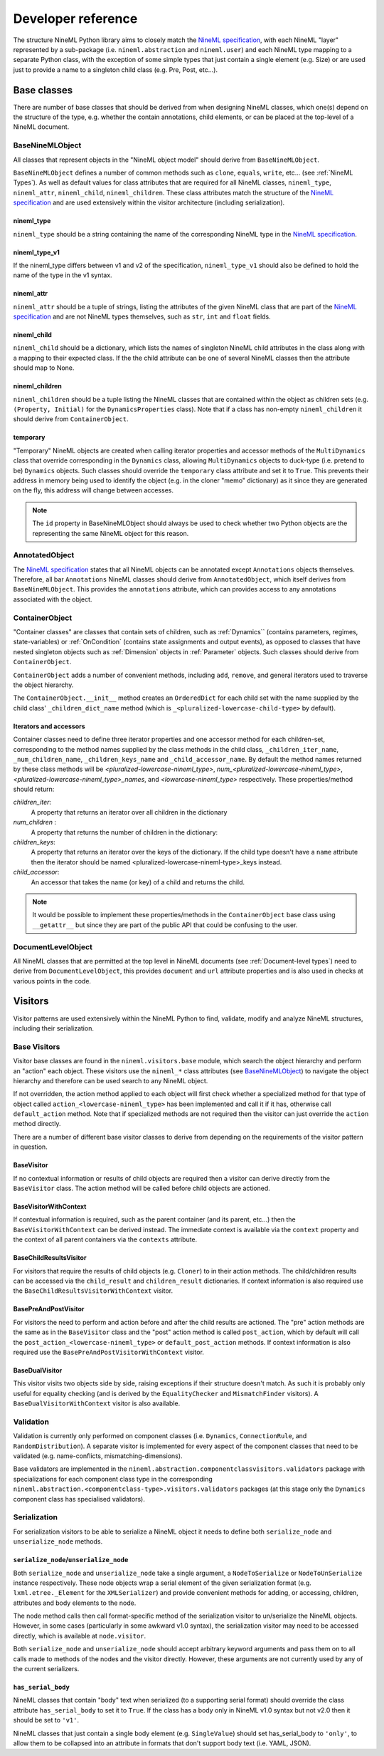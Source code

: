 ===================
Developer reference
===================

The structure NineML Python library aims to closely match the
`NineML specification`_, with each NineML "layer" represented by a
sub-package (i.e. ``nineml.abstraction`` and ``nineml.user``) and each NineML
type mapping to a separate Python class, with the exception of some
simple types that just contain a single element (e.g. Size) or are used just to
provide a name to a singleton child class (e.g. Pre, Post, etc...).

Base classes
------------

There are number of base classes that should be derived from when designing
NineML classes, which one(s) depend on the structure of the type, e.g.
whether the contain annotations, child elements, or can be placed at the
top-level of a NineML document.

BaseNineMLObject
~~~~~~~~~~~~~~~~

All classes that represent objects in the "NineML object model" should derive
from ``BaseNineMLObject``.

``BaseNineMLObject`` defines a number of common methods such as ``clone``,
``equals``, ``write``, etc... (see :ref:`NineML Types`). As well as default
values for class attributes that are required for all NineML classes,
``nineml_type``, ``nineml_attr``, ``nineml_child``, ``nineml_children``.
These class attributes match the structure of the `NineML specification`_ and
are used extensively within the visitor architecture (including
serialization).  

nineml_type
^^^^^^^^^^^

``nineml_type`` should be a string containing the name of the
corresponding NineML type in the `NineML specification`_.

nineml_type_v1
^^^^^^^^^^^^^^

If the nineml_type differs between v1 and v2 of the specification,
``nineml_type_v1`` should also be defined to hold the name of the type
in the v1 syntax.

nineml_attr
^^^^^^^^^^^

``nineml_attr`` should be a tuple of strings, listing the
attributes of the given NineML class that are part of the
`NineML specification`_ and are not NineML types themselves, such as ``str``,
``int`` and ``float`` fields.

nineml_child
^^^^^^^^^^^^

``nineml_child`` should be a dictionary, which lists the names of singleton
NineML child attributes in the class along with a mapping to their
expected class. If the the child attribute can be one of several NineML
classes then the attribute should map to None.

nineml_children
^^^^^^^^^^^^^^^

``nineml_children`` should be a tuple listing the NineML classes that
are contained within the object as children sets (e.g. ``(Property, Initial)``
for the ``DynamicsProperties`` class). Note that if a class has
non-empty ``nineml_children`` it should derive from ``ContainerObject``.

.. note:
    ``classproperty`` decorators can be used to define ``nineml_child`` and
    ``nineml_children`` class attributes to avoid circular definitions.
    See the ``BaseAnnotations`` class.
    
temporary
^^^^^^^^^

"Temporary" NineML objects are created when calling iterator properties and
accessor methods of the ``MultiDynamics`` class that override corresponding in
the ``Dynamics`` class, allowing ``MultiDynamics`` objects to duck-type (i.e.
pretend to be) ``Dynamics`` objects. Such classes should override the
``temporary`` class attribute and set it to ``True``. This prevents their
address in memory being used to identify the object (e.g. in the cloner "memo"
dictionary) as it since they are generated on the fly, this address will change
between accesses.

.. note::
    The ``id`` property in BaseNineMLObject should always be used to check
    whether two Python objects are the representing the same NineML object for
    this reason.
   

AnnotatedObject
~~~~~~~~~~~~~~~

The `NineML specification`_ states that all NineML objects can be annotated
except ``Annotations`` objects themselves. Therefore, all bar ``Annotations``
NineML classes should derive from ``AnnotatedObject``, which itself derives
from ``BaseNineMLObject``. This provides the ``annotations`` attribute, which
can provides access to any annotations associated with the object.

ContainerObject
~~~~~~~~~~~~~~~

"Container classes" are classes that contain sets of children, such as
:ref:`Dynamics`` (contains parameters, regimes, state-variables) or
:ref:`OnCondition` (contains state assignments and output events), as opposed
to classes that have nested singleton objects such as :ref:`Dimension` objects
in :ref:`Parameter` objects. Such classes should derive from ``ContainerObject``.

``ContainerObject`` adds a number of convenient methods, including ``add``,
``remove``, and general iterators used to traverse the object hierarchy.

The ``ContainerObject.__init__`` method creates an ``OrderedDict`` for each
child set with the name supplied by the child class' ``_children_dict_name``
method (which is ``_<pluralized-lowercase-child-type>`` by default).
    
Iterators and accessors
^^^^^^^^^^^^^^^^^^^^^^^

Container classes need to define three iterator properties and one
accessor method for each children-set, corresponding to the method names
supplied by the class methods in the child class, ``_children_iter_name``,
``_num_children_name``, ``_children_keys_name`` and ``_child_accessor_name``.
By default the method names returned by these class methods will be
*<pluralized-lowercase-nineml_type>*, *num_<pluralized-lowercase-nineml_type>*,
*<pluralized-lowercase-nineml_type>_names*, and *<lowercase-nineml_type>*
respectively. These properties/method should return:

*children_iter*:
    A property that returns an iterator over all children in the dictionary
*num_children* :
    A property that returns the number of children in the dictionary:
*children_keys*:
    A property that returns an iterator over the keys of the dictionary.
    If the child type doesn't have a ``name`` attribute then the iterator
    should be named <pluralized-lowercase-nineml-type>_keys instead.
*child_accessor*:
    An accessor that takes the name (or key) of a child and returns the child.

.. note::
    It would be possible to implement these properties/methods in the
    ``ContainerObject`` base class using ``__getattr__`` but since they are
    part of the public API that could be confusing to the user. 

DocumentLevelObject
~~~~~~~~~~~~~~~~~~~

All NineML classes that are permitted at the top level in NineML documents
(see :ref:`Document-level types`) need to derive from ``DocumentLevelObject``,
this provides ``document`` and ``url`` attribute properties and is also used
in checks at various points in the code.

Visitors
--------

Visitor patterns are used extensively within the NineML Python to find,
validate, modify and analyze NineML structures, including their serialization.

Base Visitors
~~~~~~~~~~~~~

Visitor base classes are found in the ``nineml.visitors.base`` module,
which search the object hierarchy and perform an "action" each object. These
visitors use the ``nineml_*`` class attributes (see BaseNineMLObject_) to
navigate the object hierarchy and therefore can be used search to any NineML
object.

If not overridden, the action method applied to each object will first check
whether a specialized method for that type of object called
``action_<lowercase-nineml_type>`` has been implemented and call it if it
has, otherwise call ``default_action`` method. Note that if specialized methods
are not required then the visitor can just override the ``action`` method
directly.

There are a number of different base visitor classes to derive from depending
on the requirements of the visitor pattern in question.

BaseVisitor
^^^^^^^^^^^

If no contextual information or results of child objects are required then a
visitor can derive directly from the ``BaseVisitor`` class. The action method
will be called before child objects are actioned.


BaseVisitorWithContext
^^^^^^^^^^^^^^^^^^^^^^
If contextual information is required, such as the parent container (and its
parent, etc...) then the ``BaseVisitorWithContext`` can be derived instead. The
immediate context is available via the ``context`` property and the context
of all parent containers via the ``contexts`` attribute.


BaseChildResultsVisitor
^^^^^^^^^^^^^^^^^^^^^^^

For visitors that require the results of child objects (e.g. ``Cloner``) to
in their action methods. The child/children results can be accessed via the
``child_result`` and ``children_result`` dictionaries. If context information
is also required use the ``BaseChildResultsVisitorWithContext`` visitor.


BasePreAndPostVisitor
^^^^^^^^^^^^^^^^^^^^^

For visitors the need to perform and action before and after the child results
are actioned. The "pre" action methods are the same as in the ``BaseVisitor``
class and the "post" action method is called ``post_action``, which by
default will call the ``post_action_<lowercase-nineml_type>`` or
``default_post_action`` methods. If context information
is also required use the ``BasePreAndPostVisitorWithContext`` visitor.


BaseDualVisitor
^^^^^^^^^^^^^^^

This visitor visits two objects side by side, raising exceptions if their
structure doesn't match. As such it is probably only useful for equality
checking (and is derived by the ``EqualityChecker`` and ``MismatchFinder``
visitors). A ``BaseDualVisitorWithContext`` visitor is also available.


Validation
~~~~~~~~~~

Validation is currently only performed on component classes (i.e. ``Dynamics``,
``ConnectionRule``, and ``RandomDistribution``). A separate visitor is
implemented for every aspect of the component classes that need to be validated
(e.g. name-conflicts, mismatching-dimensions).


Base validators are implemented in the
``nineml.abstraction.componentclassvisitors.validators`` package with
specializations for each component class type in the corresponding
``nineml.abstraction.<componentclass-type>.visitors.validators`` packages (at
this stage only the ``Dynamics`` component class has specialised validators).

Serialization
~~~~~~~~~~~~~

For serialization visitors to be able to serialize a NineML object it needs to
define both ``serialize_node`` and ``unserialize_node`` methods.

``serialize_node``/``unserialize_node``
^^^^^^^^^^^^^^^^^^^^^^^^^^^^^^^^^^^^^^^

Both ``serialize_node`` and ``unserialize_node`` take a single argument, a
``NodeToSerialize`` or ``NodeToUnSerialize`` instance respectively. These
node objects wrap a serial element of the given serialization format (e.g.
``lxml.etree._Element`` for the ``XMLSerializer``) and provide convenient
methods for adding, or accessing, children, attributes and body elements to the
node. 

The node method calls then call format-specific method of the serialization
visitor to un/serialize the NineML objects.  However, in some cases
(particularly in some awkward v1.0 syntax), the serialization visitor may need
to be accessed directly, which is available at ``node.visitor``.

Both ``serialize_node`` and ``unserialize_node`` should accept arbitrary
keyword arguments and pass them on to all calls made to methods of the nodes
and the visitor directly. However, these arguments are not currently used by
any of the current serializers.

``has_serial_body``
^^^^^^^^^^^^^^^^^^^

NineML classes that contain "body" text when serialized (to a supporting
serial format) should override the class attribute ``has_serial_body`` to set
it to ``True``. If the class has a body only in NineML v1.0 syntax but not v2.0
then it should be set to ``'v1'``.  

NineML classes that just contain a single body element (e.g.
``SingleValue``) should set has_serial_body to ``'only'``, to allow them to be
collapsed into an attribute in formats that don't support body text (i.e. YAML,
JSON).

    
.. _`NineML specification`: http://nineml.net/specification/